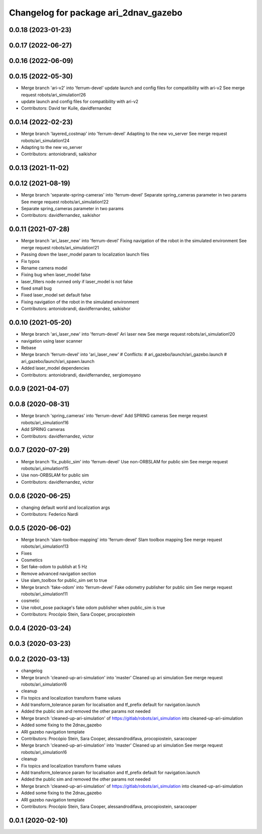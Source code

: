 ^^^^^^^^^^^^^^^^^^^^^^^^^^^^^^^^^^^^^^
Changelog for package ari_2dnav_gazebo
^^^^^^^^^^^^^^^^^^^^^^^^^^^^^^^^^^^^^^

0.0.18 (2023-01-23)
-------------------

0.0.17 (2022-06-27)
-------------------

0.0.16 (2022-06-09)
-------------------

0.0.15 (2022-05-30)
-------------------
* Merge branch 'ari-v2' into 'ferrum-devel'
  update launch and config files for compatibility with ari-v2
  See merge request robots/ari_simulation!26
* update launch and config files for compatibility with ari-v2
* Contributors: David ter Kuile, davidfernandez

0.0.14 (2022-02-23)
-------------------
* Merge branch 'layered_costmap' into 'ferrum-devel'
  Adapting to the new vo_server
  See merge request robots/ari_simulation!24
* Adapting to the new vo_server
* Contributors: antoniobrandi, saikishor

0.0.13 (2021-11-02)
-------------------

0.0.12 (2021-08-19)
-------------------
* Merge branch 'separate-spring-cameras' into 'ferrum-devel'
  Separate spring_cameras parameter in two params
  See merge request robots/ari_simulation!22
* Separate spring_cameras parameter in two params
* Contributors: davidfernandez, saikishor

0.0.11 (2021-07-28)
-------------------
* Merge branch 'ari_laser_new' into 'ferrum-devel'
  Fixing navigation of the robot in the simulated environment
  See merge request robots/ari_simulation!21
* Passing down the laser_model param to localization launch files
* Fix typos
* Rename camera model
* Fixing bug when laser_model false
* laser_filters node runned only if laser_model is not false
* fixed small bug
* Fixed laser_model set default false
* Fixing navigation of the robot in the simulated environment
* Contributors: antoniobrandi, davidfernandez, saikishor

0.0.10 (2021-05-20)
-------------------
* Merge branch 'ari_laser_new' into 'ferrum-devel'
  Ari laser new
  See merge request robots/ari_simulation!20
* navigation using laser scanner
* Rebase
* Merge branch 'ferrum-devel' into 'ari_laser_new'
  # Conflicts:
  #   ari_gazebo/launch/ari_gazebo.launch
  #   ari_gazebo/launch/ari_spawn.launch
* Added laser_model dependencies
* Contributors: antoniobrandi, davidfernandez, sergiomoyano

0.0.9 (2021-04-07)
------------------

0.0.8 (2020-08-31)
------------------
* Merge branch 'spring_cameras' into 'ferrum-devel'
  Add SPRING cameras
  See merge request robots/ari_simulation!16
* Add SPRING cameras
* Contributors: davidfernandez, victor

0.0.7 (2020-07-29)
------------------
* Merge branch 'fix_public_sim' into 'ferrum-devel'
  Use non-ORBSLAM for public sim
  See merge request robots/ari_simulation!15
* Use non-ORBSLAM for public sim
* Contributors: davidfernandez, victor

0.0.6 (2020-06-25)
------------------
* changing default world and localization args
* Contributors: Federico Nardi

0.0.5 (2020-06-02)
------------------
* Merge branch 'slam-toolbox-mapping' into 'ferrum-devel'
  Slam toolbox mapping
  See merge request robots/ari_simulation!13
* Fixes
* Cosmetics
* Set fake-odom to publish at 5 Hz
* Remove advanced navigation section
* Use slam_toolbox for public_sim set to true
* Merge branch 'fake-odom' into 'ferrum-devel'
  Fake odometry publisher for public sim
  See merge request robots/ari_simulation!11
* cosmetic
* Use robot_pose package's fake odom publisher when public_sim is true
* Contributors: Procópio Stein, Sara Cooper, procopiostein

0.0.4 (2020-03-24)
------------------

0.0.3 (2020-03-23)
------------------

0.0.2 (2020-03-13)
------------------
* changelog
* Merge branch 'cleaned-up-ari-simulation' into 'master'
  Cleaned up ari simulation
  See merge request robots/ari_simulation!6
* cleanup
* Fix topics and localization transform frame values
* Add transform_tolerance param for localisation and tf_prefix default for navigation.launch
* Added the public sim and removed the other params not needed
* Merge branch 'cleaned-up-ari-simulation' of https://gitlab/robots/ari_simulation into cleaned-up-ari-simulation
* Added some fixing to the 2dnav_gazebo
* ARI gazebo navigation template
* Contributors: Procópio Stein, Sara Cooper, alessandrodifava, procopiostein, saracooper

* Merge branch 'cleaned-up-ari-simulation' into 'master'
  Cleaned up ari simulation
  See merge request robots/ari_simulation!6
* cleanup
* Fix topics and localization transform frame values
* Add transform_tolerance param for localisation and tf_prefix default for navigation.launch
* Added the public sim and removed the other params not needed
* Merge branch 'cleaned-up-ari-simulation' of https://gitlab/robots/ari_simulation into cleaned-up-ari-simulation
* Added some fixing to the 2dnav_gazebo
* ARI gazebo navigation template
* Contributors: Procópio Stein, Sara Cooper, alessandrodifava, procopiostein, saracooper

0.0.1 (2020-02-10)
------------------
